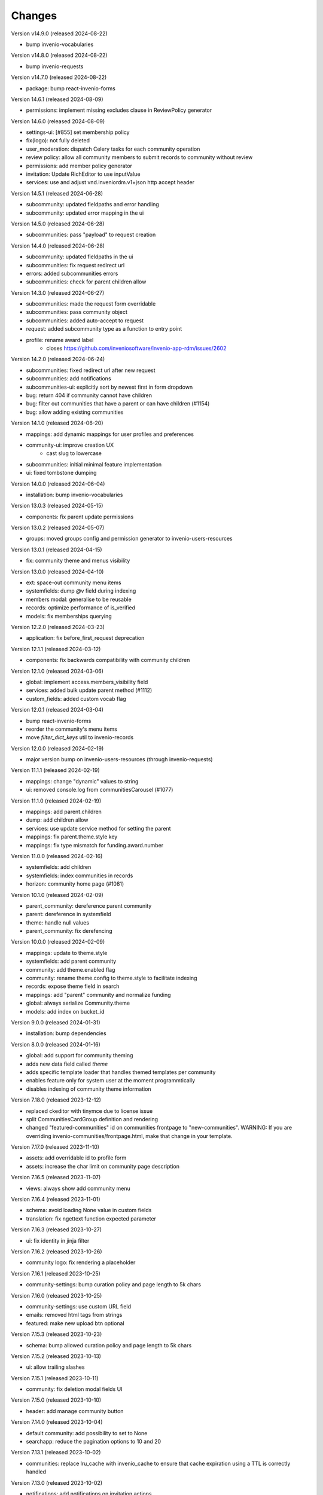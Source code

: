 ..
    This file is part of Invenio.
    Copyright (C) 2016-2024 CERN.

    Invenio is free software; you can redistribute it and/or modify it
    under the terms of the MIT License; see LICENSE file for more details.


Changes
=======

Version v14.9.0 (released 2024-08-22)

- bump invenio-vocabularies

Version v14.8.0 (released 2024-08-22)

- bump invenio-requests

Version v14.7.0 (released 2024-08-22)

- package: bump react-invenio-forms

Version 14.6.1 (released 2024-08-09)

- permissions: implement missing excludes clause in ReviewPolicy generator

Version 14.6.0 (released 2024-08-09)

- settings-ui: [#855] set membership policy
- fix(logo): not fully deleted
- user_moderation: dispatch Celery tasks for each community operation
- review policy: allow all community members to submit records to community without review
- permissions: add member policy generator
- invitation: Update RichEditor to use inputValue
- services: use and adjust vnd.inveniordm.v1+json http accept header

Version 14.5.1 (released 2024-06-28)

- subcommunity: updated fieldpaths and error handling
- subcommunity: updated error mapping in the ui

Version 14.5.0 (released 2024-06-28)

- subcommunities: pass "payload" to request creation

Version 14.4.0 (released 2024-06-28)

- subcommunity: updated fieldpaths in the ui
- subcommunities: fix request redirect url
- errors: added subcommunities errors
- subcommunities: check for parent children allow

Version 14.3.0 (released 2024-06-27)

- subcommunities: made the request form overridable
- subcommunities: pass community object
- subcommunities: added auto-accept to request
- request: added subcommunity type as a function to entry point
- profile: rename award label
    * closes https://github.com/inveniosoftware/invenio-app-rdm/issues/2602

Version 14.2.0 (released 2024-06-24)

- subcommunities: fixed redirect url after new request
- subcommunities: add notifications
- subcommunities-ui: explicitly sort by newest first in form dropdown
- bug: return 404 if community cannot have children
- bug: filter out communities that have a parent or can have children (#1154)
- bug: allow adding existing communities

Version 14.1.0 (released 2024-06-20)

- mappings: add dynamic mappings for user profiles and preferences
- community-ui: improve creation UX
    * cast slug to lowercase
- subcommunities: initial minimal feature implementation
- ui: fixed tombstone dumping

Version 14.0.0 (released 2024-06-04)

- installation: bump invenio-vocabularies

Version 13.0.3 (released 2024-05-15)

- components: fix parent update permissions

Version 13.0.2 (released 2024-05-07)

- groups: moved groups config and permission generator to invenio-users-resources

Version 13.0.1 (released 2024-04-15)

- fix: community theme and menus visibility

Version 13.0.0 (released 2024-04-10)

- ext: space-out community menu items
- systemfields: dump `@v` field during indexing
- members modal: generalise to be reusable
- records: optimize performance of is_verified
- models: fix memberships querying

Version 12.2.0 (released 2024-03-23)

- application: fix before_first_request deprecation

Version 12.1.1 (released 2024-03-12)

- components: fix backwards compatibility with community children

Version 12.1.0 (released 2024-03-06)

- global: implement access.members_visibility field
- services: added bulk update parent method (#1112)
- custom_fields: added custom vocab flag

Version 12.0.1 (released 2024-03-04)

- bump react-invenio-forms
- reorder the community's menu items
- move `filter_dict_keys` util to invenio-records

Version 12.0.0 (released 2024-02-19)

- major version bump on invenio-users-resources (through invenio-requests)

Version 11.1.1 (released 2024-02-19)

- mappings: change "dynamic" values to string
- ui: removed console.log from communitiesCarousel (#1077)

Version 11.1.0 (released 2024-02-19)

- mappings: add parent.children
- dump: add children allow
- services: use update service method for setting the parent
- mappings: fix parent.theme.style key
- mappings: fix type mismatch for funding.award.number

Version 11.0.0 (released 2024-02-16)

- systemfields: add children
- systemfields: index communities in records
- horizon: community home page (#1081)

Version 10.1.0 (released 2024-02-09)

- parent_community: dereference parent community
- parent: dereference in systemfield
- theme: handle null values
- parent_community: fix derefencing

Version 10.0.0 (released 2024-02-09)

- mappings: update to theme.style
- systemfields: add parent community
- community: add theme.enabled flag
- community: rename theme.config to theme.style to facilitate indexing
- records: expose theme field in search
- mappings: add "parent" community and normalize funding
- global: always serialize Community.theme
- models: add index on bucket_id

Version 9.0.0 (released 2024-01-31)

- installation: bump dependencies

Version 8.0.0 (released 2024-01-16)

- global: add support for community theming
- adds new data field called `theme`
- adds specific template loader that handles themed templates per community
- enables feature only for system user at the moment programmtically
- disables indexing of community theme information

Version 7.18.0 (released 2023-12-12)

- replaced ckeditor with tinymce due to license issue
- split CommunitiesCardGroup definition and rendering
- changed "featured-communities" id on communities frontpage to "new-communities".
  WARNING: If you are overriding invenio-communities/frontpage.html, make that change in your template.

Version 7.17.0 (released 2023-11-10)

- assets: add overridable id to profile form
- assets: increase the char limit on community page description

Version 7.16.5 (released 2023-11-07)

- views: always show add community menu

Version 7.16.4 (released 2023-11-01)

- schema: avoid loading None value in custom fields
- translation: fix ngettext function expected parameter

Version 7.16.3 (released 2023-10-27)

- ui: fix identity in jinja filter

Version 7.16.2 (released 2023-10-26)

- community logo: fix rendering a placeholder

Version 7.16.1 (released 2023-10-25)

- community-settings: bump curation policy and page length to 5k chars

Version 7.16.0 (released 2023-10-25)

- community-settings: use custom URL field
- emails: removed html tags from strings
- featured: make new upload btn optional

Version 7.15.3 (released 2023-10-23)

- schema: bump allowed curation policy and page length to 5k chars

Version 7.15.2 (released 2023-10-13)

- ui: allow trailing slashes

Version 7.15.1 (released 2023-10-11)

- community: fix deletion modal fields UI

Version 7.15.0 (released 2023-10-10)

- header: add manage community button

Version 7.14.0 (released 2023-10-04)

- default community: add possibility to set to None
- searchapp: reduce the pagination options to 10 and 20

Version 7.13.1 (released 2023-10-02)

- communities: replace lru_cache with invenio_cache to ensure that cache expiration
  using a TTL is correctly handled

Version 7.13.0 (released 2023-10-02)

- notifications: add notifications on invitation actions
- settings menu: rename curation policy menu item to review policy
- settings: remove hidden divider from pages

Version 7.12.1 (released 2023-09-28)
------------------------------------

- fix service utility to cache community's slug

Version 7.12.0 (released 2023-09-28)
------------------------------------

- add service utility to cache community's slug
- service: fix sort param modifying sort options variable
- community settings: toggle danger zone area based on permissions

Version 7.11.0 (released 2023-09-25)
------------------------------------

- services: add community deletion
- moderation: delete communities of blocked user
- administration: add community deletion and restore actions
- resource: add revision check on delete header
- ui: add accessibility attributes

Version 7.10.1 (released 2023-09-22)
------------------------------------

- ui: allow redirecting to another page when clicking on
  the community's list item
- fix an issue with wrongly updating users in the db when
  fetching community's members


Version 7.10.0 (released 2023-09-21)
------------------------------------

- resources: add etag headers

Version 7.9.0 (released 2023-09-19)
-----------------------------------

- communities: implement service methods for deletion
- CommunityCompactItem: add external icon and target blank
- communities-profile: fix custom funding form

Version 7.8.0 (released 2023-09-18)
-----------------------------------

- github: drop python 3.7 as it has reached end of life
- communities: add data model for community deletion
- members: remove rendering of HTML for member description
- ui: safely render community `description`
- delete community modal: fix styling

Version 7.7.4 (released 2023-09-14)
-----------------------------------

- installation: bump invenio-vocabularies

Version 7.7.3 (released 2023-09-14)
-----------------------------------

- search bar: add aria-label
- a11y: added ids to TextFields

Version 7.7.2 (released 2023-09-12)
-----------------------------------

- service: exclude created requests from search

Version 7.7.1 (released 2023-09-04)
-----------------------------------

- components: fix visibility permission check on edit


Version 7.7.0 (released 2023-08-30)
-----------------------------------

- oai-pmh: take oai sets prefix from config

Version 7.6.0 (released 2023-08-23)
-----------------------------------

- communities: add `is_verified` field to sort communities based on owner verified status
- user-moderation: implement `on_approve` action to reindex user communities

Version 7.5.0 (released 2023-08-17)
-----------------------------------

- permissions: extract base permissions

Version 7.4.0 (released 2023-08-09)
-----------------------------------

- add user moderation callback hooks
- UI improvements

Version 7.3.0 (released 2023-08-02)
-----------------------------------

- members and invitations: Add invite button to members tab, a11y fixes, UI fixes

Version 7.2.3 (released 2023-07-26)
-----------------------------------

- ui: align search with "My account" header

Version 7.2.2 (released 2023-07-24)
-----------------------------------

- templates: access message and mark subject for translation

Version 7.2.1 (released 2023-07-24)
-----------------------------------

- inject create permissions to communities search

Version 7.2.0 (released 2023-07-21)
-----------------------------------

- notifications: add member invitation notification

Version 7.1.2 (released 2023-07-18)
-----------------------------------

- ui: fix mobile version

Version 7.1.1 (released 2023-07-17)
-----------------------------------

- actions: reorder actions

Version 7.0.1 (released 2023-07-05)
-----------------------------------

- tests: fix users update

Version 7.0.0 (released 2023-06-15)
-----------------------------------

- cache: adds unmanaged groups to be cached and loaded in the identity
- adds identity cache
- add groups as community members
- assets: display metrics on deletion modal

Version 6.7.0 (released 2023-06-07)
-----------------------------------

- notifications: add member recipient generator
- tests: add notification member recipient generator test case
- services: add extra_filter param
- services: provide explicit scan params

Version 6.6.1 (released 2023-06-02)
-----------------------------------

- schemas: use parent class for CommunityGhostSchema stub

Version 6.6.0 (released 2023-05-26)
-----------------------------------

- configure number of items in communities carousel
- add placeholder in communities carousel
- introduce a configuration to disallow the creation of a restricted community
- fix a11y for tabs and modals in communities settings

Version 6.5.0 (released 2023-05-05)
-----------------------------------

- update mappings of members and invitations
- add configurable community permission policy

Version 6.4.0 (released 2023-04-25)
-----------------------------------

- update mappings of members and invitations

Version 6.3.0 (released 2023-04-20)
-----------------------------------

- search: add query parser mappings and allowed terms list
- assets: change import components from invenio-vocabularies and react-invenio-forms

Version 6.2.1 (released 2023-04-06)
-----------------------------------

- improve UX of community deletion modal

Version 6.2.0 (released 2023-04-06)
-----------------------------------

- add custom fields of community to display on about page
- allow blank curation policy page and about page
- add extra filter to community service

Version 6.1.1 (released 2023-03-28)
-----------------------------------

- refactor requests components


Version 6.1.0 (released 2023-03-24)
-----------------------------------

- deny deletion of a community if there are open requests
- add ghost community when the community cannot be resolved


Version 6.0.0 (released 2023-03-20)
-----------------------------------


- upgrade community settings layout
- split pages configuration
- reorganise community details submenu
- reorder details fields
- rename service component configuration variable
- add configurable error handler


Version 5.5.0 (released 2023-03-13)
-----------------------------------


- requests: add community inclusion request tyoe
- rename permission policy for direct publish


Version 5.4.0 (released 2023-03-10)
-----------------------------------

- assets: add abstraction and reusability to search component
- access systemfield: update class attributes tuples into enums
- access systemfield: update validation to a class function
- service: add configurable components

Version 5.3.0 (released 2023-03-10)
-----------------------------------

- Custom fields: add multiple custom field widget loaders
- ui serializer: add permissions
- assets: refactor community components


Version 5.2.0 (released 2023-03-03)
-----------------------------------

- remove deprecated flask_babelex dependency and imports
- upgrade invenio dependencies

Version 5.1.0 (released 2023-02-24)
-----------------------------------

- profile: add about and curation policy tab
- generators: fix permission check for communities on serializers

Version 5.0.1 (released 2023-02-20)
-----------------------------------

- members: add support to read the memberships of an identity (service layer only)

Version 5.0.0 (released 2023-02-09)
-----------------------------------

- datamodel: add new `access.review_policy` subfield
- permisssions: add policy for direct publish

Version 4.1.2 (released 2023-02-07)
-----------------------------------

- a11y: add missing area labels
- detail: fix restricted label in community details page

Version 4.1.1 (released 2023-01-26)
-----------------------------------

- assets: remove namespace from requests overridable ids

Version 4.1.0 (released 2023-01-26)
-----------------------------------

- assets: normalise overridable ids

Version 4.0.7 (released 2023-01-24)
-----------------------------------

- featured: add feature flag for administration panel


Version 4.0.6 (released 2023-01-20)
-----------------------------------

- featured: add tooltip to featured community schema field

Version 4.0.5 (released 2023-01-05)
-----------------------------------

- featured: add overridable id to featured communities component
- assets: refactor eslint warnings
- community: details page styling adjustments

Version 4.0.4 (released 2022-12-05)
-----------------------------------

- permissions: add featured community list action to administration permissions

Version 4.0.3 (released 2022-12-02)
-----------------------------------

- community details search: add search results counter and sort

Version 4.0.2 (released 2022-12-01)
-----------------------------------

- Add identity to links template expand method.
- Add identity to field resolver pick_resolved_fields method.

Version 4.0.1 (released 2022-11-29)
-----------------------------------

- fixtures: add option to feature communities

Version 4.0.0 (released 2022-11-25)
-----------------------------------

- Add links to search results
- Add i18 translations
- Use centralized Axios configuration

Version 3.2.5 (released 2022-11-16)
-----------------------------------

- Ensure members service using bulk indexing in the `rebuild_index` method


Version 3.2.4 (released 2022-11-14)
-----------------------------------

- Added Jinja macro to render featured communities section


Version 3.2.3 (released 2022-11-03)
-----------------------------------

- Add logo to demo data
- Refactor styling


Version 3.2.2 (released 2022-10-26)
-----------------------------------

- Add featured communities carousel component

Version 3.2.1 (released 2022-10-26)
-----------------------------------

- Remove obsolete imports

Version 3.2.0 (released 2022-10-24)
-----------------------------------
- Upgrade invenio-assets
- Upgrade to node v18
- Add responsive classes to community request search
- Fix overflowing content

Version 3.1.0 (released 2022-10-04)
-----------------------------------
- Add OpenSearch v2

Version 3.0.1 (yanked)

Version 3.0.0 (released 2022-09-27)
-----------------------------------
- Drop Elasticsearch < 7
- Add OpenSearch v1

Version 2.8.8 (released 2022-07-12)
-----------------------------------
- Bugfix: display community logo in the header

Version 2.8.7 (released 2022-07-08)
-----------------------------------

- Add multiple destinations search bar
- Search: redesign community search result item
- Invitations: add helptext on member search
- Settings: add file logo size limit
- Add error handling for UUID

Version 2.8.6 (released 2022-07-01)
-----------------------------------
- Requests search: add expanded fields, re-design list view
- Community: update members table, add responsive width for grid columns
- Members: reserve space for success/error icon, clean up table class
- Global: fixes strings marked for translation
- Community header: add community visibility to header
- Dependencies: bump minor version of invenio-requests

Version 2.8.5 (released 2022-06-24)
-----------------------------------
- i18n: fix naming

Version 2.8.4 (released 2022-06-23)
-----------------------------------

- i18n: add german to list of languages
- Homepage: align searchbar and button
- Page subheader: add mobile class

Version 2.8.3 (released 2022-06-21)
-----------------------------------

- Resources: add UI serializer
- i18n: clean up translation strings
- Community logo: add fixed height for pictures
- Settings ui: fix state behaviour
- Members landing page: fix alignment

Version 2.8.2 (released 2022-06-08)
-----------------------------------

- Search bar: fix search event propagation
- UI: remove redundant components
- Members: style action dropdowns
- Global: pin sphinx package
- Global: add black formatter

Version 2.8.1 (released 2022-05-24)

- Rename featured communities section

Version 2.8.0 (released 2022-05-23)


Version 2.3.1 (released 2021-06-10)
-----------------------------------

- Remove invenio dependencies to depend only on rdm-records.


Version 2.3.0 (released 2021-05-28)
-----------------------------------

- Improve visual feedback when changing permissions.
- Align facets with new records-resources faceting paradigm.


Version 2.2.5 (released 2021-04-29)
-----------------------------------

- Initial public release.
